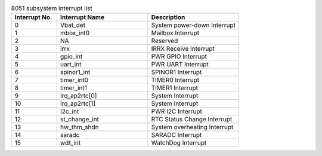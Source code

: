 .. _table_8051_interrupts:
.. table:: 8051 subsystem interrupt list
	:widths: 1 2 2

	+--------------+--------------------+---------------------------------+
	| Interrupt No.| Interrupt Name     | Description                     |
	+==============+====================+=================================+
	| 0            | Vbat_det           | System power-down Interrupt     |
	+--------------+--------------------+---------------------------------+
	| 1            | mbox_int0          | Mailbox Interrupt               |
	+--------------+--------------------+---------------------------------+
	| 2            | NA                 | Reserved                        |
	+--------------+--------------------+---------------------------------+
	| 3            | irrx               | IRRX Receive Interrupt          |
	+--------------+--------------------+---------------------------------+
	| 4            | gpio_int           | PWR GPIO Interrupt              |
	+--------------+--------------------+---------------------------------+
	| 5            | uart_int           | PWR UART Interrupt              |
	+--------------+--------------------+---------------------------------+
	| 6            | spinor1_int        | SPINOR1 Interrupt               |
	+--------------+--------------------+---------------------------------+
	| 7            | timer_int0         | TIMER0 Interrupt                |
	+--------------+--------------------+---------------------------------+
	| 8            | timer_int1         | TIMER1 Interrupt                |
	+--------------+--------------------+---------------------------------+
	| 9            | Irq_ap2rtc[0]      | System Interrupt                |
	+--------------+--------------------+---------------------------------+
	| 10           | Irq_ap2rtc[1]      | System Interrupt                |
	+--------------+--------------------+---------------------------------+
	| 11           | I2c_int            | PWR I2C Interrupt               |
	+--------------+--------------------+---------------------------------+
	| 12           | st_change_int      | RTC Status Change Interrupt     |
	+--------------+--------------------+---------------------------------+
	| 13           | hw_thm_shdn        | System overheating Interrupt    |
	+--------------+--------------------+---------------------------------+
	| 14           | saradc             | SARADC Interrupt                |
	+--------------+--------------------+---------------------------------+
	| 15           | wdt_int            | WatchDog Interrupt              |
	+--------------+--------------------+---------------------------------+
